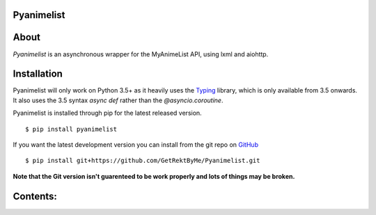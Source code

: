 Pyanimelist
-----------

About
-----

*Pyanimelist* is an asynchronous wrapper for the MyAnimeList API, using lxml and aiohttp.

Installation
------------

Pyanimelist will only work on Python 3.5+ as it heavily uses the `Typing`_ library, which is only available from 3.5 onwards. It also uses the 3.5 syntax *async def* rather than the *@asyncio.coroutine*.

Pyanimelist is installed through pip for the latest released version.

::

    $ pip install pyanimelist

If you want the latest development version you can install from the git repo on `GitHub`_

::

    $ pip install git+https://github.com/GetRektByMe/Pyanimelist.git

**Note that the Git version isn't guarenteed to be work properly and lots of things may be broken.**

Contents:
---------
.. toctree ::
   :maxdepth: 2

   examples.rst
   whats_new.rst
   api.rst
   faq.rst



.. _Typing: https://docs.python.org/3.5/library/typing.html
.. _GitHub: https://github.com/GetRektByMe/Pyanimelist
.. _Examples: https://github.com/GetRektByMe/tree/master/examples
